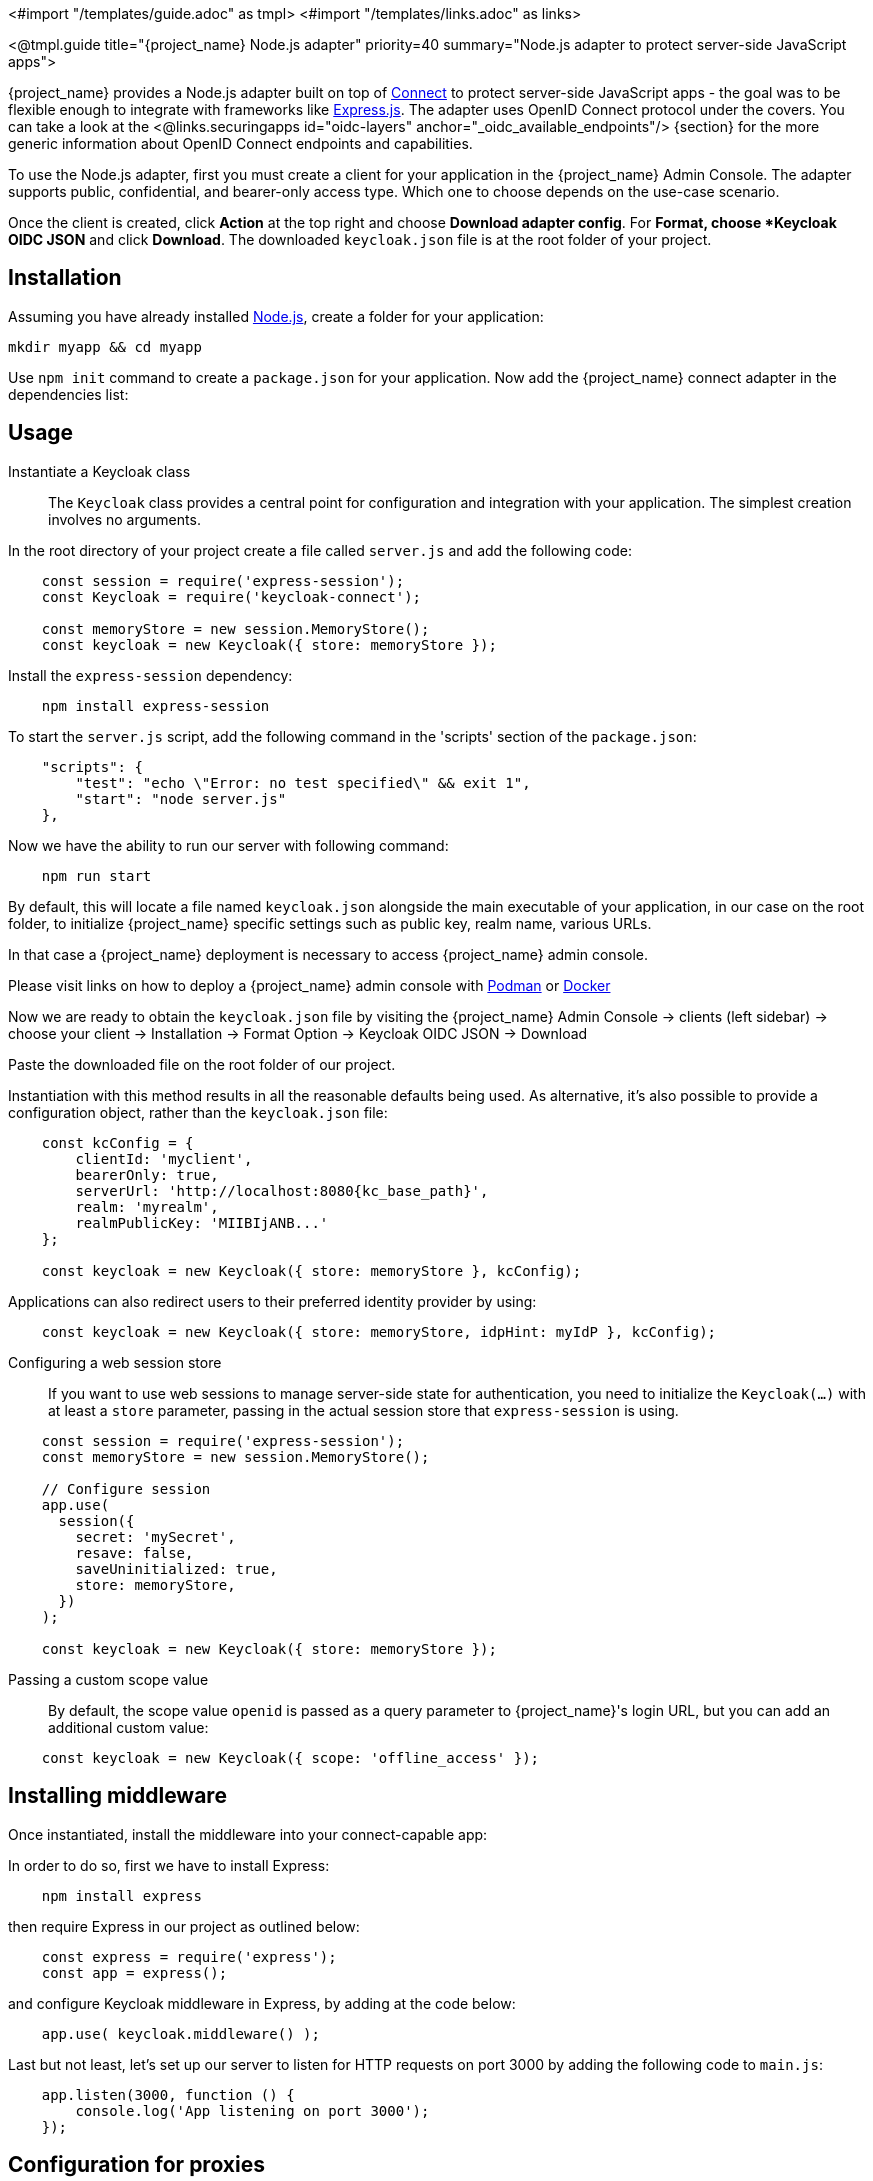 <#import "/templates/guide.adoc" as tmpl>
<#import "/templates/links.adoc" as links>

<@tmpl.guide
title="{project_name} Node.js adapter"
priority=40
summary="Node.js adapter to protect server-side JavaScript apps">

{project_name} provides a Node.js adapter built on top of https://github.com/senchalabs/connect[Connect] to protect server-side JavaScript apps - the goal was to be flexible enough to integrate with frameworks like https://expressjs.com/[Express.js].
The adapter uses OpenID Connect protocol under the covers. You can take a look at the <@links.securingapps id="oidc-layers" anchor="_oidc_available_endpoints"/> {section} for the more generic information about OpenID Connect endpoints and capabilities.

ifeval::[{project_community}==true]
The library can be downloaded directly from https://www.npmjs.com/package/keycloak-connect[ {project_name} organization] and the source is available at
https://github.com/keycloak/keycloak-nodejs-connect[GitHub].
endif::[]

To use the Node.js adapter, first you must create a client for your application in the {project_name} Admin Console. The adapter supports public, confidential, and bearer-only access type. Which one to choose depends on the use-case scenario.

Once the client is created, click *Action* at the top right and choose *Download adapter config*. For *Format, choose *Keycloak OIDC JSON* and click *Download*. The downloaded `keycloak.json` file is at the root folder of your project.

== Installation

Assuming you have already installed https://nodejs.org[Node.js], create a folder for your application:

    mkdir myapp && cd myapp

Use `npm init` command to create a `package.json` for your application. Now add the {project_name} connect adapter in the dependencies list:

ifeval::[{project_community}==true]

[source,json,subs="attributes"]
----
    "dependencies": {
        "keycloak-connect": "{version}"
    }
----

endif::[]

ifeval::[{project_product}==true]

[source,json,subs="attributes"]
----
    "dependencies": {
        "keycloak-connect": "file:keycloak-connect-{version}.tgz"
    }
----

endif::[]

== Usage
Instantiate a Keycloak class::

The `Keycloak` class provides a central point for configuration
and integration with your application.  The simplest creation
involves no arguments.

In the root directory of your project create a file called `server.js` and add the following code:

[source,javascript]
----
    const session = require('express-session');
    const Keycloak = require('keycloak-connect');

    const memoryStore = new session.MemoryStore();
    const keycloak = new Keycloak({ store: memoryStore });
----

Install the `express-session` dependency:

----
    npm install express-session
----

To start the `server.js` script, add the following command in the 'scripts' section of the `package.json`:

----
    "scripts": {
        "test": "echo \"Error: no test specified\" && exit 1",
        "start": "node server.js"
    },
----

Now we have the ability to run our server with following command:

----
    npm run start
----

By default, this will locate a file named `keycloak.json` alongside
the main executable of your application, in our case on the root folder, to initialize {project_name} specific
settings such as public key, realm name, various URLs.

In that case a {project_name} deployment is necessary to access {project_name} admin console.

Please visit links on how to deploy a {project_name} admin console with
https://www.keycloak.org/getting-started/getting-started-podman[Podman] or https://www.keycloak.org/getting-started/getting-started-docker[Docker]

Now we are ready to obtain the `keycloak.json` file by visiting the {project_name} Admin Console -> clients (left sidebar) -> choose your client -> Installation -> Format Option -> Keycloak OIDC JSON -> Download

Paste the downloaded file on the root folder of our project.

Instantiation with this method results in all the reasonable defaults
being used. As alternative, it's also possible to provide a configuration
object, rather than the `keycloak.json` file:

[source,javascript,subs="attributes+"]
----
    const kcConfig = {
        clientId: 'myclient',
        bearerOnly: true,
        serverUrl: 'http://localhost:8080{kc_base_path}',
        realm: 'myrealm',
        realmPublicKey: 'MIIBIjANB...'
    };

    const keycloak = new Keycloak({ store: memoryStore }, kcConfig);
----

Applications can also redirect users to their preferred identity provider by using:
[source,javascript]
----
    const keycloak = new Keycloak({ store: memoryStore, idpHint: myIdP }, kcConfig);
----

Configuring a web session store::

If you want to use web sessions to manage
server-side state for authentication, you need to initialize the
`Keycloak(...)` with at least a `store` parameter, passing in the actual
session store that `express-session` is using.
[source,javascript]
----
    const session = require('express-session');
    const memoryStore = new session.MemoryStore();

    // Configure session
    app.use(
      session({
        secret: 'mySecret',
        resave: false,
        saveUninitialized: true,
        store: memoryStore,
      })
    );

    const keycloak = new Keycloak({ store: memoryStore });
----
Passing a custom scope value::

By default, the scope value `openid` is passed as a query parameter to {project_name}'s login URL, but you can add an additional custom value:
[source,javascript]
    const keycloak = new Keycloak({ scope: 'offline_access' });

== Installing middleware

Once instantiated, install the middleware into your connect-capable app:

In order to do so, first we have to install Express:
----
    npm install express
----

then require Express in our project as outlined below:

[source,javascript]
----
    const express = require('express');
    const app = express();
----


and configure Keycloak middleware in Express, by adding at the code below:

[source,javascript]
----
    app.use( keycloak.middleware() );
----

Last but not least, let's set up our server to listen for HTTP requests on port 3000 by adding the following code to `main.js`:

[source,javascript]
----
    app.listen(3000, function () {
        console.log('App listening on port 3000');
    });
----

== Configuration for proxies

If the application is running behind a proxy that terminates an SSL connection
Express must be configured per the link:https://expressjs.com/en/guide/behind-proxies.html[express behind proxies] guide.
Using an incorrect proxy configuration can result in invalid redirect URIs
being generated.

Example configuration:

[source,javascript]
----
    const app = express();

    app.set( 'trust proxy', true );

    app.use( keycloak.middleware() );
----

== Protecting resources

Simple authentication::

To enforce that a user must be authenticated before accessing a resource,
simply use a no-argument version of `keycloak.protect()`:

[source,javascript]
----
    app.get( '/complain', keycloak.protect(), complaintHandler );
----

Role-based authorization::

To secure a resource with an application role for the current app:

[source,javascript]
----
    app.get( '/special', keycloak.protect('special'), specialHandler );
----

To secure a resource with an application role for a *different* app:

[source,javascript]
    app.get( '/extra-special', keycloak.protect('other-app:special'), extraSpecialHandler );

To secure a resource with a realm role:

[source,javascript]
    app.get( '/admin', keycloak.protect( 'realm:admin' ), adminHandler );

Resource-Based Authorization::

Resource-Based Authorization allows you to protect resources, and their specific methods/actions,**** based on a set of policies defined in Keycloak, thus externalizing authorization from your application. This is achieved by exposing a `keycloak.enforcer` method which you can use to protect resources.*

[source,javascript]
----
    app.get('/apis/me', keycloak.enforcer('user:profile'), userProfileHandler);
----

The `keycloak-enforcer` method operates in two modes, depending on the value of the `response_mode` configuration option.

[source,javascript]
----
    app.get('/apis/me', keycloak.enforcer('user:profile', {response_mode: 'token'}), userProfileHandler);
----

If `response_mode` is set to `token`, permissions are obtained from the server on behalf of the subject represented by the bearer token that was sent to your application. In this case, a new access token is issued by Keycloak with the permissions granted by the server. If the server did not respond with a token with the expected permissions, the request is denied. When using this mode, you should be able to obtain the token from the request as follows:

[source,javascript]
----
    app.get('/apis/me', keycloak.enforcer('user:profile', {response_mode: 'token'}), function (req, res) {
        const token = req.kauth.grant.access_token.content;
        const permissions = token.authorization ? token.authorization.permissions : undefined;

        // show user profile
    });
----

Prefer this mode when your application is using sessions and you want to cache previous decisions from the server, as well automatically handle refresh tokens. This mode is especially useful for applications acting as a client and resource server.

If `response_mode` is set to `permissions` (default mode), the server only returns the list of granted permissions, without issuing a new access token. In addition to not issuing a new token, this method exposes the permissions granted by the server through the `request` as follows:

[source,javascript]
----
    app.get('/apis/me', keycloak.enforcer('user:profile', {response_mode: 'permissions'}), function (req, res) {
        const permissions = req.permissions;

        // show user profile
    });
----

Regardless of the `response_mode` in use, the `keycloak.enforcer` method will first try to check the permissions within the bearer token that was sent to your application. If the bearer token already carries the expected permissions, there is no need
to interact with the server to obtain a decision. This is specially useful when your clients are capable of obtaining access tokens from the server with the expected permissions before accessing a protected resource, so they can use some capabilities provided by Keycloak Authorization Services such as incremental authorization and avoid additional requests to the server when `keycloak.enforcer` is enforcing access to the resource.

By default, the policy enforcer will use the `client_id` defined to the application (for instance, via `keycloak.json`) to
 reference a client in Keycloak that supports Keycloak Authorization Services. In this case, the client can not be public given
 that it is actually a resource server.

If your application is acting as both a public client(frontend) and resource server(backend), you can use the following configuration to reference a different
client in Keycloak with the policies that you want to enforce:

[source,javascript]
----
      keycloak.enforcer('user:profile', {resource_server_id: 'my-apiserver'})
----

It is recommended to use distinct clients in Keycloak to represent your frontend and backend.

If the application you are protecting is enabled with Keycloak authorization services and you have defined client credentials
 in `keycloak.json`, you can push additional claims to the server and make them available to your policies in order to make decisions.
For that, you can define a `claims` configuration option which expects a `function` that returns a JSON with the claims you want to push:

[source,javascript]
----
      app.get('/protected/resource', keycloak.enforcer(['resource:view', 'resource:write'], {
          claims: function(request) {
            return {
              "http.uri": ["/protected/resource"],
              "user.agent": // get user agent  from request
            }
          }
        }), function (req, res) {
          // access granted
----

For more details about how to configure Keycloak to protected your application resources, please take a look at the link:{authorizationguide_link}[{authorizationguide_name}].

Advanced authorization::

To secure resources based on parts of the URL itself, assuming a role exists
for each section:

[source,javascript]
----
    function protectBySection(token, request) {
      return token.hasRole( request.params.section );
    }

    app.get( '/:section/:page', keycloak.protect( protectBySection ), sectionHandler );
----

Advanced Login Configuration:

By default, all unauthorized requests will be redirected to the {project_name} login page unless your client is bearer-only.
However, a confidential or public client may host both browsable and API endpoints. To prevent redirects on unauthenticated
API requests and instead return an HTTP 401, you can override the redirectToLogin function.

For example, this override checks if the URL contains /api/ and disables login redirects:

[source,javascript]
----
    Keycloak.prototype.redirectToLogin = function(req) {
    const apiReqMatcher = /\/api\//i;
    return !apiReqMatcher.test(req.originalUrl || req.url);
    };
----

== Additional URLs

Explicit user-triggered logout::

By default, the middleware catches calls to `/logout` to send the user through a
{project_name}-centric logout workflow. This can be changed by specifying a `logout`
configuration parameter to the `middleware()` call:

[source,javascript]
----
    app.use( keycloak.middleware( { logout: '/logoff' } ));
----

When the user-triggered logout is invoked a query parameter `redirect_url` can be passed:

[source]
----
https://example.com/logoff?redirect_url=https%3A%2F%2Fexample.com%3A3000%2Flogged%2Fout
----

This parameter is then used as the redirect url of the OIDC logout endpoint and the user will be redirected to
`\https://example.com/logged/out`.

{project_name} Admin Callbacks::

Also, the middleware supports callbacks from the {project_name} console to log out a single
session or all sessions.  By default, these type of admin callbacks occur relative
to the root URL of `/` but can be changed by providing an `admin` parameter
to the `middleware()` call:
[source,javascript]
    app.use( keycloak.middleware( { admin: '/callbacks' } );

== Complete example

A complete example using the Node.js adapter usage can be found in {quickstartRepo_link}/tree/main/nodejs/resource-server[Keycloak quickstarts for Node.js]

[[_upgrade_nodejs_adapter]]
== Upgrading the `Node.js` adapter

To upgrade a `Node.js` adapter that has been copied to your web application, perform the following procedure.

.Procedure
. Download the new adapter archive.
. Remove the existing `Node.js` adapter directory
. Unzip the updated file into its place
. Change the dependency for keycloak-connect in the `package.json` of your application

</@tmpl.guide>
